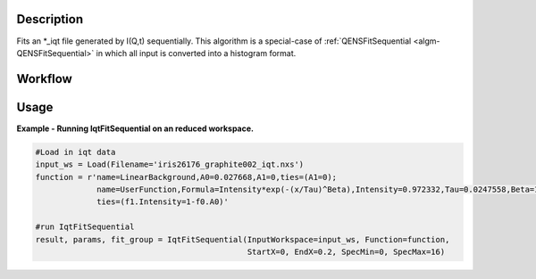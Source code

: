 
.. algorithm::

.. summary::

.. relatedalgorithms::

.. properties::

Description
-----------

Fits an \*\_iqt file generated by I(Q,t) sequentially. This algorithm is a special-case of
:ref:`QENSFitSequential <algm-QENSFitSequential>` in which all input is converted into a histogram format.

Workflow
--------

.. diagram:: QENSFitSequential-v1_wkflw.dot

Usage
-----

**Example - Running IqtFitSequential on an reduced workspace.**

.. code-block:: python
    
    #Load in iqt data
    input_ws = Load(Filename='iris26176_graphite002_iqt.nxs')
    function = r'name=LinearBackground,A0=0.027668,A1=0,ties=(A1=0);
                 name=UserFunction,Formula=Intensity*exp(-(x/Tau)^Beta),Intensity=0.972332,Tau=0.0247558,Beta=1;
                 ties=(f1.Intensity=1-f0.A0)'

    #run IqtFitSequential
    result, params, fit_group = IqtFitSequential(InputWorkspace=input_ws, Function=function,
                                                 StartX=0, EndX=0.2, SpecMin=0, SpecMax=16)


.. categories::

.. sourcelink::
 :h: Framework/CurveFitting/inc/MantidCurveFitting/Algorithms/IqtFit.h
 :cpp: Framework/CurveFitting/src/Algorithms/IqtFit.cpp
